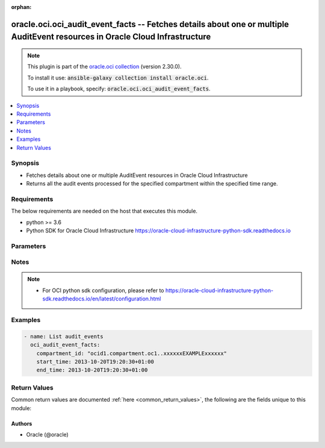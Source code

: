 .. Document meta

:orphan:

.. Anchors

.. _ansible_collections.oracle.oci.oci_audit_event_facts_module:

.. Anchors: short name for ansible.builtin

.. Anchors: aliases



.. Title

oracle.oci.oci_audit_event_facts -- Fetches details about one or multiple AuditEvent resources in Oracle Cloud Infrastructure
+++++++++++++++++++++++++++++++++++++++++++++++++++++++++++++++++++++++++++++++++++++++++++++++++++++++++++++++++++++++++++++

.. Collection note

.. note::
    This plugin is part of the `oracle.oci collection <https://galaxy.ansible.com/oracle/oci>`_ (version 2.30.0).

    To install it use: :code:`ansible-galaxy collection install oracle.oci`.

    To use it in a playbook, specify: :code:`oracle.oci.oci_audit_event_facts`.

.. version_added

.. versionadded:: 2.9 of oracle.oci

.. contents::
   :local:
   :depth: 1

.. Deprecated


Synopsis
--------

.. Description

- Fetches details about one or multiple AuditEvent resources in Oracle Cloud Infrastructure
- Returns all the audit events processed for the specified compartment within the specified time range.


.. Aliases


.. Requirements

Requirements
------------
The below requirements are needed on the host that executes this module.

- python >= 3.6
- Python SDK for Oracle Cloud Infrastructure https://oracle-cloud-infrastructure-python-sdk.readthedocs.io


.. Options

Parameters
----------

.. raw:: html

    <table  border=0 cellpadding=0 class="documentation-table">
        <tr>
            <th colspan="1">Parameter</th>
            <th>Choices/<font color="blue">Defaults</font></th>
                        <th width="100%">Comments</th>
        </tr>
                    <tr>
                                                                <td colspan="1">
                    <div class="ansibleOptionAnchor" id="parameter-api_user"></div>
                    <b>api_user</b>
                    <a class="ansibleOptionLink" href="#parameter-api_user" title="Permalink to this option"></a>
                    <div style="font-size: small">
                        <span style="color: purple">string</span>
                                                                    </div>
                                                        </td>
                                <td>
                                                                                                                                                            </td>
                                                                <td>
                                            <div>The OCID of the user, on whose behalf, OCI APIs are invoked. If not set, then the value of the OCI_USER_ID environment variable, if any, is used. This option is required if the user is not specified through a configuration file (See <code>config_file_location</code>). To get the user&#x27;s OCID, please refer <a href='https://docs.us-phoenix-1.oraclecloud.com/Content/API/Concepts/apisigningkey.htm'>https://docs.us-phoenix-1.oraclecloud.com/Content/API/Concepts/apisigningkey.htm</a>.</div>
                                                        </td>
            </tr>
                                <tr>
                                                                <td colspan="1">
                    <div class="ansibleOptionAnchor" id="parameter-api_user_fingerprint"></div>
                    <b>api_user_fingerprint</b>
                    <a class="ansibleOptionLink" href="#parameter-api_user_fingerprint" title="Permalink to this option"></a>
                    <div style="font-size: small">
                        <span style="color: purple">string</span>
                                                                    </div>
                                                        </td>
                                <td>
                                                                                                                                                            </td>
                                                                <td>
                                            <div>Fingerprint for the key pair being used. If not set, then the value of the OCI_USER_FINGERPRINT environment variable, if any, is used. This option is required if the key fingerprint is not specified through a configuration file (See <code>config_file_location</code>). To get the key pair&#x27;s fingerprint value please refer <a href='https://docs.us-phoenix-1.oraclecloud.com/Content/API/Concepts/apisigningkey.htm'>https://docs.us-phoenix-1.oraclecloud.com/Content/API/Concepts/apisigningkey.htm</a>.</div>
                                                        </td>
            </tr>
                                <tr>
                                                                <td colspan="1">
                    <div class="ansibleOptionAnchor" id="parameter-api_user_key_file"></div>
                    <b>api_user_key_file</b>
                    <a class="ansibleOptionLink" href="#parameter-api_user_key_file" title="Permalink to this option"></a>
                    <div style="font-size: small">
                        <span style="color: purple">string</span>
                                                                    </div>
                                                        </td>
                                <td>
                                                                                                                                                            </td>
                                                                <td>
                                            <div>Full path and filename of the private key (in PEM format). If not set, then the value of the OCI_USER_KEY_FILE variable, if any, is used. This option is required if the private key is not specified through a configuration file (See <code>config_file_location</code>). If the key is encrypted with a pass-phrase, the <code>api_user_key_pass_phrase</code> option must also be provided.</div>
                                                        </td>
            </tr>
                                <tr>
                                                                <td colspan="1">
                    <div class="ansibleOptionAnchor" id="parameter-api_user_key_pass_phrase"></div>
                    <b>api_user_key_pass_phrase</b>
                    <a class="ansibleOptionLink" href="#parameter-api_user_key_pass_phrase" title="Permalink to this option"></a>
                    <div style="font-size: small">
                        <span style="color: purple">string</span>
                                                                    </div>
                                                        </td>
                                <td>
                                                                                                                                                            </td>
                                                                <td>
                                            <div>Passphrase used by the key referenced in <code>api_user_key_file</code>, if it is encrypted. If not set, then the value of the OCI_USER_KEY_PASS_PHRASE variable, if any, is used. This option is required if the key passphrase is not specified through a configuration file (See <code>config_file_location</code>).</div>
                                                        </td>
            </tr>
                                <tr>
                                                                <td colspan="1">
                    <div class="ansibleOptionAnchor" id="parameter-auth_type"></div>
                    <b>auth_type</b>
                    <a class="ansibleOptionLink" href="#parameter-auth_type" title="Permalink to this option"></a>
                    <div style="font-size: small">
                        <span style="color: purple">string</span>
                                                                    </div>
                                                        </td>
                                <td>
                                                                                                                            <ul style="margin: 0; padding: 0"><b>Choices:</b>
                                                                                                                                                                <li><div style="color: blue"><b>api_key</b>&nbsp;&larr;</div></li>
                                                                                                                                                                                                <li>instance_principal</li>
                                                                                                                                                                                                <li>instance_obo_user</li>
                                                                                                                                                                                                <li>resource_principal</li>
                                                                                    </ul>
                                                                            </td>
                                                                <td>
                                            <div>The type of authentication to use for making API requests. By default <code>auth_type=&quot;api_key&quot;</code> based authentication is performed and the API key (see <em>api_user_key_file</em>) in your config file will be used. If this &#x27;auth_type&#x27; module option is not specified, the value of the OCI_ANSIBLE_AUTH_TYPE, if any, is used. Use <code>auth_type=&quot;instance_principal&quot;</code> to use instance principal based authentication when running ansible playbooks within an OCI compute instance.</div>
                                                        </td>
            </tr>
                                <tr>
                                                                <td colspan="1">
                    <div class="ansibleOptionAnchor" id="parameter-compartment_id"></div>
                    <b>compartment_id</b>
                    <a class="ansibleOptionLink" href="#parameter-compartment_id" title="Permalink to this option"></a>
                    <div style="font-size: small">
                        <span style="color: purple">string</span>
                                                 / <span style="color: red">required</span>                    </div>
                                                        </td>
                                <td>
                                                                                                                                                            </td>
                                                                <td>
                                            <div>The <a href='https://docs.cloud.oracle.com/Content/General/Concepts/identifiers.htm'>OCID</a> of the compartment.</div>
                                                        </td>
            </tr>
                                <tr>
                                                                <td colspan="1">
                    <div class="ansibleOptionAnchor" id="parameter-config_file_location"></div>
                    <b>config_file_location</b>
                    <a class="ansibleOptionLink" href="#parameter-config_file_location" title="Permalink to this option"></a>
                    <div style="font-size: small">
                        <span style="color: purple">string</span>
                                                                    </div>
                                                        </td>
                                <td>
                                                                                                                                                            </td>
                                                                <td>
                                            <div>Path to configuration file. If not set then the value of the OCI_CONFIG_FILE environment variable, if any, is used. Otherwise, defaults to ~/.oci/config.</div>
                                                        </td>
            </tr>
                                <tr>
                                                                <td colspan="1">
                    <div class="ansibleOptionAnchor" id="parameter-config_profile_name"></div>
                    <b>config_profile_name</b>
                    <a class="ansibleOptionLink" href="#parameter-config_profile_name" title="Permalink to this option"></a>
                    <div style="font-size: small">
                        <span style="color: purple">string</span>
                                                                    </div>
                                                        </td>
                                <td>
                                                                                                                                                            </td>
                                                                <td>
                                            <div>The profile to load from the config file referenced by <code>config_file_location</code>. If not set, then the value of the OCI_CONFIG_PROFILE environment variable, if any, is used. Otherwise, defaults to the &quot;DEFAULT&quot; profile in <code>config_file_location</code>.</div>
                                                        </td>
            </tr>
                                <tr>
                                                                <td colspan="1">
                    <div class="ansibleOptionAnchor" id="parameter-end_time"></div>
                    <b>end_time</b>
                    <a class="ansibleOptionLink" href="#parameter-end_time" title="Permalink to this option"></a>
                    <div style="font-size: small">
                        <span style="color: purple">string</span>
                                                 / <span style="color: red">required</span>                    </div>
                                                        </td>
                                <td>
                                                                                                                                                            </td>
                                                                <td>
                                            <div>Returns events that were processed before this end date and time, expressed in <a href='https://tools.ietf.org/html/rfc3339'>RFC 3339</a> timestamp format.</div>
                                            <div>For example, a start value of `2017-01-01T00:00:00Z` and an end value of `2017-01-02T00:00:00Z` will retrieve a list of all events processed on January 1, 2017. Similarly, a start value of `2017-01-01T00:00:00Z` and an end value of `2017-02-01T00:00:00Z` will result in a list of all events processed between January 1, 2017 and January 31, 2017. You can specify a value with granularity to the minute. Seconds (and milliseconds, if included) must be set to `0`.</div>
                                                        </td>
            </tr>
                                <tr>
                                                                <td colspan="1">
                    <div class="ansibleOptionAnchor" id="parameter-region"></div>
                    <b>region</b>
                    <a class="ansibleOptionLink" href="#parameter-region" title="Permalink to this option"></a>
                    <div style="font-size: small">
                        <span style="color: purple">string</span>
                                                                    </div>
                                                        </td>
                                <td>
                                                                                                                                                            </td>
                                                                <td>
                                            <div>The Oracle Cloud Infrastructure region to use for all OCI API requests. If not set, then the value of the OCI_REGION variable, if any, is used. This option is required if the region is not specified through a configuration file (See <code>config_file_location</code>). Please refer to <a href='https://docs.us-phoenix-1.oraclecloud.com/Content/General/Concepts/regions.htm'>https://docs.us-phoenix-1.oraclecloud.com/Content/General/Concepts/regions.htm</a> for more information on OCI regions.</div>
                                                        </td>
            </tr>
                                <tr>
                                                                <td colspan="1">
                    <div class="ansibleOptionAnchor" id="parameter-start_time"></div>
                    <b>start_time</b>
                    <a class="ansibleOptionLink" href="#parameter-start_time" title="Permalink to this option"></a>
                    <div style="font-size: small">
                        <span style="color: purple">string</span>
                                                 / <span style="color: red">required</span>                    </div>
                                                        </td>
                                <td>
                                                                                                                                                            </td>
                                                                <td>
                                            <div>Returns events that were processed at or after this start date and time, expressed in <a href='https://tools.ietf.org/html/rfc3339'>RFC 3339</a> timestamp format.</div>
                                            <div>For example, a start value of `2017-01-15T11:30:00Z` will retrieve a list of all events processed since 30 minutes after the 11th hour of January 15, 2017, in Coordinated Universal Time (UTC). You can specify a value with granularity to the minute. Seconds (and milliseconds, if included) must be set to `0`.</div>
                                                        </td>
            </tr>
                                <tr>
                                                                <td colspan="1">
                    <div class="ansibleOptionAnchor" id="parameter-tenancy"></div>
                    <b>tenancy</b>
                    <a class="ansibleOptionLink" href="#parameter-tenancy" title="Permalink to this option"></a>
                    <div style="font-size: small">
                        <span style="color: purple">string</span>
                                                                    </div>
                                                        </td>
                                <td>
                                                                                                                                                            </td>
                                                                <td>
                                            <div>OCID of your tenancy. If not set, then the value of the OCI_TENANCY variable, if any, is used. This option is required if the tenancy OCID is not specified through a configuration file (See <code>config_file_location</code>). To get the tenancy OCID, please refer <a href='https://docs.us-phoenix-1.oraclecloud.com/Content/API/Concepts/apisigningkey.htm'>https://docs.us-phoenix-1.oraclecloud.com/Content/API/Concepts/apisigningkey.htm</a></div>
                                                        </td>
            </tr>
                        </table>
    <br/>

.. Notes

Notes
-----

.. note::
   - For OCI python sdk configuration, please refer to https://oracle-cloud-infrastructure-python-sdk.readthedocs.io/en/latest/configuration.html

.. Seealso


.. Examples

Examples
--------

.. code-block:: yaml+jinja

    
    - name: List audit_events
      oci_audit_event_facts:
        compartment_id: "ocid1.compartment.oc1..xxxxxxEXAMPLExxxxxx"
        start_time: 2013-10-20T19:20:30+01:00
        end_time: 2013-10-20T19:20:30+01:00





.. Facts


.. Return values

Return Values
-------------
Common return values are documented :ref:`here <common_return_values>`, the following are the fields unique to this module:

.. raw:: html

    <table border=0 cellpadding=0 class="documentation-table">
        <tr>
            <th colspan="4">Key</th>
            <th>Returned</th>
            <th width="100%">Description</th>
        </tr>
                    <tr>
                                <td colspan="4">
                    <div class="ansibleOptionAnchor" id="return-audit_events"></div>
                    <b>audit_events</b>
                    <a class="ansibleOptionLink" href="#return-audit_events" title="Permalink to this return value"></a>
                    <div style="font-size: small">
                      <span style="color: purple">complex</span>
                                          </div>
                                    </td>
                <td>on success</td>
                <td>
                                            <div>List of AuditEvent resources</div>
                                        <br/>
                                            <div style="font-size: smaller"><b>Sample:</b></div>
                                                <div style="font-size: smaller; color: blue; word-wrap: break-word; word-break: break-all;">[{&#x27;cloud_events_version&#x27;: &#x27;0.1&#x27;, &#x27;content_type&#x27;: &#x27;application/json&#x27;, &#x27;data&#x27;: {&#x27;additional_details&#x27;: {}, &#x27;availability_domain&#x27;: &#x27;Uocm:PHX-AD-1&#x27;, &#x27;compartment_id&#x27;: &#x27;ocid1.compartment.oc1..xxxxxxEXAMPLExxxxxx&#x27;, &#x27;compartment_name&#x27;: &#x27;CompartmentA&#x27;, &#x27;defined_tags&#x27;: {&#x27;Operations&#x27;: {&#x27;CostCenter&#x27;: &#x27;US&#x27;}}, &#x27;event_grouping_id&#x27;: &#x27;ocid1.eventgrouping.oc1..xxxxxxEXAMPLExxxxxx&#x27;, &#x27;event_name&#x27;: &#x27;GetInstance&#x27;, &#x27;freeform_tags&#x27;: {&#x27;Department&#x27;: &#x27;Finance&#x27;}, &#x27;identity&#x27;: {&#x27;auth_type&#x27;: &#x27;natv&#x27;, &#x27;caller_id&#x27;: &#x27;ocid1.caller.oc1..xxxxxxEXAMPLExxxxxx&#x27;, &#x27;caller_name&#x27;: &#x27;caller_name_example&#x27;, &#x27;console_session_id&#x27;: &#x27;ocid1.consolesession.oc1..xxxxxxEXAMPLExxxxxx&#x27;, &#x27;credentials&#x27;: &#x27;credentials_example&#x27;, &#x27;ip_address&#x27;: &#x27;172.24.80.88&#x27;, &#x27;principal_id&#x27;: &#x27;ocid1.principal.oc1..xxxxxxEXAMPLExxxxxx&#x27;, &#x27;principal_name&#x27;: &#x27;ExampleName&#x27;, &#x27;tenant_id&#x27;: &#x27;ocid1.tenant.oc1..xxxxxxEXAMPLExxxxxx&#x27;, &#x27;user_agent&#x27;: &#x27;Jersey/2.23 (HttpUrlConnection 1.8.0_212)&#x27;}, &#x27;request&#x27;: {&#x27;action&#x27;: &#x27;GET&#x27;, &#x27;headers&#x27;: {}, &#x27;id&#x27;: &#x27;ocid1.resource.oc1..xxxxxxEXAMPLExxxxxx&#x27;, &#x27;parameters&#x27;: {}, &#x27;path&#x27;: &#x27;/20160918/instances/ocid1.instance.oc1.phx.&lt;unique_ID&gt;&#x27;}, &#x27;resource_id&#x27;: &#x27;ocid1.resource.oc1..xxxxxxEXAMPLExxxxxx&#x27;, &#x27;resource_name&#x27;: &#x27;resource_name_example&#x27;, &#x27;response&#x27;: {&#x27;headers&#x27;: {}, &#x27;message&#x27;: &#x27;message_example&#x27;, &#x27;payload&#x27;: {}, &#x27;response_time&#x27;: &#x27;2019-09-18T00:10:59.278Z&#x27;, &#x27;status&#x27;: &#x27;200&#x27;}, &#x27;state_change&#x27;: {&#x27;current&#x27;: {}, &#x27;previous&#x27;: {}}}, &#x27;event_id&#x27;: &#x27;ocid1.event.oc1..xxxxxxEXAMPLExxxxxx&#x27;, &#x27;event_time&#x27;: &#x27;2019-09-18T00:10:59.252Z&#x27;, &#x27;event_type&#x27;: &#x27;com.oraclecloud.ComputeApi.GetInstance&#x27;, &#x27;event_type_version&#x27;: &#x27;2.0&#x27;, &#x27;source&#x27;: &#x27;ComputeApi&#x27;}]</div>
                                    </td>
            </tr>
                                        <tr>
                                    <td class="elbow-placeholder">&nbsp;</td>
                                <td colspan="3">
                    <div class="ansibleOptionAnchor" id="return-audit_events/cloud_events_version"></div>
                    <b>cloud_events_version</b>
                    <a class="ansibleOptionLink" href="#return-audit_events/cloud_events_version" title="Permalink to this return value"></a>
                    <div style="font-size: small">
                      <span style="color: purple">string</span>
                                          </div>
                                    </td>
                <td>on success</td>
                <td>
                                            <div>The version of the CloudEvents specification. The structure of the envelope follows the <a href='https://github.com/cloudevents/spec'>CloudEvents</a> industry standard format hosted by the L(Cloud Native Computing Foundation ( CNCF),https://www.cncf.io/).</div>
                                            <div>Audit uses version 0.1 specification of the CloudEvents event envelope.</div>
                                            <div>Example: `0.1`</div>
                                        <br/>
                                            <div style="font-size: smaller"><b>Sample:</b></div>
                                                <div style="font-size: smaller; color: blue; word-wrap: break-word; word-break: break-all;">0.1</div>
                                    </td>
            </tr>
                                <tr>
                                    <td class="elbow-placeholder">&nbsp;</td>
                                <td colspan="3">
                    <div class="ansibleOptionAnchor" id="return-audit_events/content_type"></div>
                    <b>content_type</b>
                    <a class="ansibleOptionLink" href="#return-audit_events/content_type" title="Permalink to this return value"></a>
                    <div style="font-size: small">
                      <span style="color: purple">string</span>
                                          </div>
                                    </td>
                <td>on success</td>
                <td>
                                            <div>The content type of the data contained in `data`.</div>
                                            <div>Example: `application/json`</div>
                                        <br/>
                                            <div style="font-size: smaller"><b>Sample:</b></div>
                                                <div style="font-size: smaller; color: blue; word-wrap: break-word; word-break: break-all;">application/json</div>
                                    </td>
            </tr>
                                <tr>
                                    <td class="elbow-placeholder">&nbsp;</td>
                                <td colspan="3">
                    <div class="ansibleOptionAnchor" id="return-audit_events/data"></div>
                    <b>data</b>
                    <a class="ansibleOptionLink" href="#return-audit_events/data" title="Permalink to this return value"></a>
                    <div style="font-size: small">
                      <span style="color: purple">complex</span>
                                          </div>
                                    </td>
                <td>on success</td>
                <td>
                                            <div></div>
                                        <br/>
                                    </td>
            </tr>
                                        <tr>
                                    <td class="elbow-placeholder">&nbsp;</td>
                                    <td class="elbow-placeholder">&nbsp;</td>
                                <td colspan="2">
                    <div class="ansibleOptionAnchor" id="return-audit_events/data/additional_details"></div>
                    <b>additional_details</b>
                    <a class="ansibleOptionLink" href="#return-audit_events/data/additional_details" title="Permalink to this return value"></a>
                    <div style="font-size: small">
                      <span style="color: purple">dictionary</span>
                                          </div>
                                    </td>
                <td>on success</td>
                <td>
                                            <div>A container object for attribues unique to the resource emitting the event.</div>
                                            <div>Example:</div>
                                            <div>&quot; -----
        {
          \&quot;imageId\&quot;: \&quot;ocid1.image.oc1.phx.&lt;unique_ID&gt;\&quot;,
          \&quot;shape\&quot;: \&quot;VM.Standard1.1\&quot;,
          \&quot;type\&quot;: \&quot;CustomerVmi\&quot;
        }
      -----&quot;</div>
                                        <br/>
                                    </td>
            </tr>
                                <tr>
                                    <td class="elbow-placeholder">&nbsp;</td>
                                    <td class="elbow-placeholder">&nbsp;</td>
                                <td colspan="2">
                    <div class="ansibleOptionAnchor" id="return-audit_events/data/availability_domain"></div>
                    <b>availability_domain</b>
                    <a class="ansibleOptionLink" href="#return-audit_events/data/availability_domain" title="Permalink to this return value"></a>
                    <div style="font-size: small">
                      <span style="color: purple">string</span>
                                          </div>
                                    </td>
                <td>on success</td>
                <td>
                                            <div>The availability domain where the resource resides.</div>
                                        <br/>
                                            <div style="font-size: smaller"><b>Sample:</b></div>
                                                <div style="font-size: smaller; color: blue; word-wrap: break-word; word-break: break-all;">Uocm:PHX-AD-1</div>
                                    </td>
            </tr>
                                <tr>
                                    <td class="elbow-placeholder">&nbsp;</td>
                                    <td class="elbow-placeholder">&nbsp;</td>
                                <td colspan="2">
                    <div class="ansibleOptionAnchor" id="return-audit_events/data/compartment_id"></div>
                    <b>compartment_id</b>
                    <a class="ansibleOptionLink" href="#return-audit_events/data/compartment_id" title="Permalink to this return value"></a>
                    <div style="font-size: small">
                      <span style="color: purple">string</span>
                                          </div>
                                    </td>
                <td>on success</td>
                <td>
                                            <div>The <a href='https://docs.cloud.oracle.com/Content/General/Concepts/identifiers.htm'>OCID</a> of the compartment of the resource emitting the event.</div>
                                        <br/>
                                            <div style="font-size: smaller"><b>Sample:</b></div>
                                                <div style="font-size: smaller; color: blue; word-wrap: break-word; word-break: break-all;">ocid1.compartment.oc1..xxxxxxEXAMPLExxxxxx</div>
                                    </td>
            </tr>
                                <tr>
                                    <td class="elbow-placeholder">&nbsp;</td>
                                    <td class="elbow-placeholder">&nbsp;</td>
                                <td colspan="2">
                    <div class="ansibleOptionAnchor" id="return-audit_events/data/compartment_name"></div>
                    <b>compartment_name</b>
                    <a class="ansibleOptionLink" href="#return-audit_events/data/compartment_name" title="Permalink to this return value"></a>
                    <div style="font-size: small">
                      <span style="color: purple">string</span>
                                          </div>
                                    </td>
                <td>on success</td>
                <td>
                                            <div>The name of the compartment. This value is the friendly name associated with compartmentId. This value can change, but the service logs the value that appeared at the time of the audit event.</div>
                                            <div>Example: `CompartmentA`</div>
                                        <br/>
                                            <div style="font-size: smaller"><b>Sample:</b></div>
                                                <div style="font-size: smaller; color: blue; word-wrap: break-word; word-break: break-all;">CompartmentA</div>
                                    </td>
            </tr>
                                <tr>
                                    <td class="elbow-placeholder">&nbsp;</td>
                                    <td class="elbow-placeholder">&nbsp;</td>
                                <td colspan="2">
                    <div class="ansibleOptionAnchor" id="return-audit_events/data/defined_tags"></div>
                    <b>defined_tags</b>
                    <a class="ansibleOptionLink" href="#return-audit_events/data/defined_tags" title="Permalink to this return value"></a>
                    <div style="font-size: small">
                      <span style="color: purple">dictionary</span>
                                          </div>
                                    </td>
                <td>on success</td>
                <td>
                                            <div>Defined tags for this resource. Each key is predefined and scoped to a namespace. For more information, see <a href='https://docs.cloud.oracle.com/iaas/Content/General/Concepts/resourcetags.htm'>Resource Tags</a>.</div>
                                            <div>Example: `{&quot;Operations&quot;: {&quot;CostCenter&quot;: &quot;42&quot;}}`</div>
                                        <br/>
                                            <div style="font-size: smaller"><b>Sample:</b></div>
                                                <div style="font-size: smaller; color: blue; word-wrap: break-word; word-break: break-all;">{&#x27;Operations&#x27;: {&#x27;CostCenter&#x27;: &#x27;US&#x27;}}</div>
                                    </td>
            </tr>
                                <tr>
                                    <td class="elbow-placeholder">&nbsp;</td>
                                    <td class="elbow-placeholder">&nbsp;</td>
                                <td colspan="2">
                    <div class="ansibleOptionAnchor" id="return-audit_events/data/event_grouping_id"></div>
                    <b>event_grouping_id</b>
                    <a class="ansibleOptionLink" href="#return-audit_events/data/event_grouping_id" title="Permalink to this return value"></a>
                    <div style="font-size: small">
                      <span style="color: purple">string</span>
                                          </div>
                                    </td>
                <td>on success</td>
                <td>
                                            <div>This value links multiple audit events that are part of the same API operation. For example, a long running API operations that emit an event at the start and the end of an operation would use the same value in this field for both events.</div>
                                        <br/>
                                            <div style="font-size: smaller"><b>Sample:</b></div>
                                                <div style="font-size: smaller; color: blue; word-wrap: break-word; word-break: break-all;">ocid1.eventgrouping.oc1..xxxxxxEXAMPLExxxxxx</div>
                                    </td>
            </tr>
                                <tr>
                                    <td class="elbow-placeholder">&nbsp;</td>
                                    <td class="elbow-placeholder">&nbsp;</td>
                                <td colspan="2">
                    <div class="ansibleOptionAnchor" id="return-audit_events/data/event_name"></div>
                    <b>event_name</b>
                    <a class="ansibleOptionLink" href="#return-audit_events/data/event_name" title="Permalink to this return value"></a>
                    <div style="font-size: small">
                      <span style="color: purple">string</span>
                                          </div>
                                    </td>
                <td>on success</td>
                <td>
                                            <div>Name of the API operation that generated this event.</div>
                                            <div>Example: `GetInstance`</div>
                                        <br/>
                                            <div style="font-size: smaller"><b>Sample:</b></div>
                                                <div style="font-size: smaller; color: blue; word-wrap: break-word; word-break: break-all;">GetInstance</div>
                                    </td>
            </tr>
                                <tr>
                                    <td class="elbow-placeholder">&nbsp;</td>
                                    <td class="elbow-placeholder">&nbsp;</td>
                                <td colspan="2">
                    <div class="ansibleOptionAnchor" id="return-audit_events/data/freeform_tags"></div>
                    <b>freeform_tags</b>
                    <a class="ansibleOptionLink" href="#return-audit_events/data/freeform_tags" title="Permalink to this return value"></a>
                    <div style="font-size: small">
                      <span style="color: purple">dictionary</span>
                                          </div>
                                    </td>
                <td>on success</td>
                <td>
                                            <div>Free-form tags for this resource. Each tag is a simple key-value pair with no predefined name, type, or namespace. Exists for cross-compatibility only. For more information, see <a href='https://docs.cloud.oracle.com/iaas/Content/General/Concepts/resourcetags.htm'>Resource Tags</a>.</div>
                                            <div>Example: `{&quot;Department&quot;: &quot;Finance&quot;}`</div>
                                        <br/>
                                            <div style="font-size: smaller"><b>Sample:</b></div>
                                                <div style="font-size: smaller; color: blue; word-wrap: break-word; word-break: break-all;">{&#x27;Department&#x27;: &#x27;Finance&#x27;}</div>
                                    </td>
            </tr>
                                <tr>
                                    <td class="elbow-placeholder">&nbsp;</td>
                                    <td class="elbow-placeholder">&nbsp;</td>
                                <td colspan="2">
                    <div class="ansibleOptionAnchor" id="return-audit_events/data/identity"></div>
                    <b>identity</b>
                    <a class="ansibleOptionLink" href="#return-audit_events/data/identity" title="Permalink to this return value"></a>
                    <div style="font-size: small">
                      <span style="color: purple">complex</span>
                                          </div>
                                    </td>
                <td>on success</td>
                <td>
                                            <div></div>
                                        <br/>
                                    </td>
            </tr>
                                        <tr>
                                    <td class="elbow-placeholder">&nbsp;</td>
                                    <td class="elbow-placeholder">&nbsp;</td>
                                    <td class="elbow-placeholder">&nbsp;</td>
                                <td colspan="1">
                    <div class="ansibleOptionAnchor" id="return-audit_events/data/identity/auth_type"></div>
                    <b>auth_type</b>
                    <a class="ansibleOptionLink" href="#return-audit_events/data/identity/auth_type" title="Permalink to this return value"></a>
                    <div style="font-size: small">
                      <span style="color: purple">string</span>
                                          </div>
                                    </td>
                <td>on success</td>
                <td>
                                            <div>The type of authentication used.</div>
                                            <div>Example: `natv`</div>
                                        <br/>
                                            <div style="font-size: smaller"><b>Sample:</b></div>
                                                <div style="font-size: smaller; color: blue; word-wrap: break-word; word-break: break-all;">natv</div>
                                    </td>
            </tr>
                                <tr>
                                    <td class="elbow-placeholder">&nbsp;</td>
                                    <td class="elbow-placeholder">&nbsp;</td>
                                    <td class="elbow-placeholder">&nbsp;</td>
                                <td colspan="1">
                    <div class="ansibleOptionAnchor" id="return-audit_events/data/identity/caller_id"></div>
                    <b>caller_id</b>
                    <a class="ansibleOptionLink" href="#return-audit_events/data/identity/caller_id" title="Permalink to this return value"></a>
                    <div style="font-size: small">
                      <span style="color: purple">string</span>
                                          </div>
                                    </td>
                <td>on success</td>
                <td>
                                            <div>The <a href='https://docs.cloud.oracle.com/Content/General/Concepts/identifiers.htm'>OCID</a> of the caller. The caller that made a request on behalf of the prinicpal.</div>
                                        <br/>
                                            <div style="font-size: smaller"><b>Sample:</b></div>
                                                <div style="font-size: smaller; color: blue; word-wrap: break-word; word-break: break-all;">ocid1.caller.oc1..xxxxxxEXAMPLExxxxxx</div>
                                    </td>
            </tr>
                                <tr>
                                    <td class="elbow-placeholder">&nbsp;</td>
                                    <td class="elbow-placeholder">&nbsp;</td>
                                    <td class="elbow-placeholder">&nbsp;</td>
                                <td colspan="1">
                    <div class="ansibleOptionAnchor" id="return-audit_events/data/identity/caller_name"></div>
                    <b>caller_name</b>
                    <a class="ansibleOptionLink" href="#return-audit_events/data/identity/caller_name" title="Permalink to this return value"></a>
                    <div style="font-size: small">
                      <span style="color: purple">string</span>
                                          </div>
                                    </td>
                <td>on success</td>
                <td>
                                            <div>The name of the user or service. This value is the friendly name associated with `callerId`.</div>
                                        <br/>
                                            <div style="font-size: smaller"><b>Sample:</b></div>
                                                <div style="font-size: smaller; color: blue; word-wrap: break-word; word-break: break-all;">caller_name_example</div>
                                    </td>
            </tr>
                                <tr>
                                    <td class="elbow-placeholder">&nbsp;</td>
                                    <td class="elbow-placeholder">&nbsp;</td>
                                    <td class="elbow-placeholder">&nbsp;</td>
                                <td colspan="1">
                    <div class="ansibleOptionAnchor" id="return-audit_events/data/identity/console_session_id"></div>
                    <b>console_session_id</b>
                    <a class="ansibleOptionLink" href="#return-audit_events/data/identity/console_session_id" title="Permalink to this return value"></a>
                    <div style="font-size: small">
                      <span style="color: purple">string</span>
                                          </div>
                                    </td>
                <td>on success</td>
                <td>
                                            <div>This value identifies any Console session associated with this request.</div>
                                        <br/>
                                            <div style="font-size: smaller"><b>Sample:</b></div>
                                                <div style="font-size: smaller; color: blue; word-wrap: break-word; word-break: break-all;">ocid1.consolesession.oc1..xxxxxxEXAMPLExxxxxx</div>
                                    </td>
            </tr>
                                <tr>
                                    <td class="elbow-placeholder">&nbsp;</td>
                                    <td class="elbow-placeholder">&nbsp;</td>
                                    <td class="elbow-placeholder">&nbsp;</td>
                                <td colspan="1">
                    <div class="ansibleOptionAnchor" id="return-audit_events/data/identity/credentials"></div>
                    <b>credentials</b>
                    <a class="ansibleOptionLink" href="#return-audit_events/data/identity/credentials" title="Permalink to this return value"></a>
                    <div style="font-size: small">
                      <span style="color: purple">string</span>
                                          </div>
                                    </td>
                <td>on success</td>
                <td>
                                            <div>The credential ID of the user. This value is extracted from the HTTP &#x27;Authorization&#x27; request header. It consists of the tenantId, userId, and user fingerprint, all delimited by a slash (/).</div>
                                        <br/>
                                            <div style="font-size: smaller"><b>Sample:</b></div>
                                                <div style="font-size: smaller; color: blue; word-wrap: break-word; word-break: break-all;">credentials_example</div>
                                    </td>
            </tr>
                                <tr>
                                    <td class="elbow-placeholder">&nbsp;</td>
                                    <td class="elbow-placeholder">&nbsp;</td>
                                    <td class="elbow-placeholder">&nbsp;</td>
                                <td colspan="1">
                    <div class="ansibleOptionAnchor" id="return-audit_events/data/identity/ip_address"></div>
                    <b>ip_address</b>
                    <a class="ansibleOptionLink" href="#return-audit_events/data/identity/ip_address" title="Permalink to this return value"></a>
                    <div style="font-size: small">
                      <span style="color: purple">string</span>
                                          </div>
                                    </td>
                <td>on success</td>
                <td>
                                            <div>The IP address of the source of the request.</div>
                                            <div>Example: `172.24.80.88`</div>
                                        <br/>
                                            <div style="font-size: smaller"><b>Sample:</b></div>
                                                <div style="font-size: smaller; color: blue; word-wrap: break-word; word-break: break-all;">172.24.80.88</div>
                                    </td>
            </tr>
                                <tr>
                                    <td class="elbow-placeholder">&nbsp;</td>
                                    <td class="elbow-placeholder">&nbsp;</td>
                                    <td class="elbow-placeholder">&nbsp;</td>
                                <td colspan="1">
                    <div class="ansibleOptionAnchor" id="return-audit_events/data/identity/principal_id"></div>
                    <b>principal_id</b>
                    <a class="ansibleOptionLink" href="#return-audit_events/data/identity/principal_id" title="Permalink to this return value"></a>
                    <div style="font-size: small">
                      <span style="color: purple">string</span>
                                          </div>
                                    </td>
                <td>on success</td>
                <td>
                                            <div>The <a href='https://docs.cloud.oracle.com/Content/General/Concepts/identifiers.htm'>OCID</a> of the principal.</div>
                                        <br/>
                                            <div style="font-size: smaller"><b>Sample:</b></div>
                                                <div style="font-size: smaller; color: blue; word-wrap: break-word; word-break: break-all;">ocid1.principal.oc1..xxxxxxEXAMPLExxxxxx</div>
                                    </td>
            </tr>
                                <tr>
                                    <td class="elbow-placeholder">&nbsp;</td>
                                    <td class="elbow-placeholder">&nbsp;</td>
                                    <td class="elbow-placeholder">&nbsp;</td>
                                <td colspan="1">
                    <div class="ansibleOptionAnchor" id="return-audit_events/data/identity/principal_name"></div>
                    <b>principal_name</b>
                    <a class="ansibleOptionLink" href="#return-audit_events/data/identity/principal_name" title="Permalink to this return value"></a>
                    <div style="font-size: small">
                      <span style="color: purple">string</span>
                                          </div>
                                    </td>
                <td>on success</td>
                <td>
                                            <div>The name of the user or service. This value is the friendly name associated with `principalId`.</div>
                                            <div>Example: `ExampleName`</div>
                                        <br/>
                                            <div style="font-size: smaller"><b>Sample:</b></div>
                                                <div style="font-size: smaller; color: blue; word-wrap: break-word; word-break: break-all;">ExampleName</div>
                                    </td>
            </tr>
                                <tr>
                                    <td class="elbow-placeholder">&nbsp;</td>
                                    <td class="elbow-placeholder">&nbsp;</td>
                                    <td class="elbow-placeholder">&nbsp;</td>
                                <td colspan="1">
                    <div class="ansibleOptionAnchor" id="return-audit_events/data/identity/tenant_id"></div>
                    <b>tenant_id</b>
                    <a class="ansibleOptionLink" href="#return-audit_events/data/identity/tenant_id" title="Permalink to this return value"></a>
                    <div style="font-size: small">
                      <span style="color: purple">string</span>
                                          </div>
                                    </td>
                <td>on success</td>
                <td>
                                            <div>The <a href='https://docs.cloud.oracle.com/Content/General/Concepts/identifiers.htm'>OCID</a> of the tenant.</div>
                                        <br/>
                                            <div style="font-size: smaller"><b>Sample:</b></div>
                                                <div style="font-size: smaller; color: blue; word-wrap: break-word; word-break: break-all;">ocid1.tenant.oc1..xxxxxxEXAMPLExxxxxx</div>
                                    </td>
            </tr>
                                <tr>
                                    <td class="elbow-placeholder">&nbsp;</td>
                                    <td class="elbow-placeholder">&nbsp;</td>
                                    <td class="elbow-placeholder">&nbsp;</td>
                                <td colspan="1">
                    <div class="ansibleOptionAnchor" id="return-audit_events/data/identity/user_agent"></div>
                    <b>user_agent</b>
                    <a class="ansibleOptionLink" href="#return-audit_events/data/identity/user_agent" title="Permalink to this return value"></a>
                    <div style="font-size: small">
                      <span style="color: purple">string</span>
                                          </div>
                                    </td>
                <td>on success</td>
                <td>
                                            <div>The user agent of the client that made the request.</div>
                                            <div>Example: `Jersey/2.23 (HttpUrlConnection 1.8.0_212)`</div>
                                        <br/>
                                            <div style="font-size: smaller"><b>Sample:</b></div>
                                                <div style="font-size: smaller; color: blue; word-wrap: break-word; word-break: break-all;">Jersey/2.23 (HttpUrlConnection 1.8.0_212)</div>
                                    </td>
            </tr>
                    
                                <tr>
                                    <td class="elbow-placeholder">&nbsp;</td>
                                    <td class="elbow-placeholder">&nbsp;</td>
                                <td colspan="2">
                    <div class="ansibleOptionAnchor" id="return-audit_events/data/request"></div>
                    <b>request</b>
                    <a class="ansibleOptionLink" href="#return-audit_events/data/request" title="Permalink to this return value"></a>
                    <div style="font-size: small">
                      <span style="color: purple">complex</span>
                                          </div>
                                    </td>
                <td>on success</td>
                <td>
                                            <div></div>
                                        <br/>
                                    </td>
            </tr>
                                        <tr>
                                    <td class="elbow-placeholder">&nbsp;</td>
                                    <td class="elbow-placeholder">&nbsp;</td>
                                    <td class="elbow-placeholder">&nbsp;</td>
                                <td colspan="1">
                    <div class="ansibleOptionAnchor" id="return-audit_events/data/request/action"></div>
                    <b>action</b>
                    <a class="ansibleOptionLink" href="#return-audit_events/data/request/action" title="Permalink to this return value"></a>
                    <div style="font-size: small">
                      <span style="color: purple">string</span>
                                          </div>
                                    </td>
                <td>on success</td>
                <td>
                                            <div>The HTTP method of the request.</div>
                                            <div>Example: `GET`</div>
                                        <br/>
                                            <div style="font-size: smaller"><b>Sample:</b></div>
                                                <div style="font-size: smaller; color: blue; word-wrap: break-word; word-break: break-all;">GET</div>
                                    </td>
            </tr>
                                <tr>
                                    <td class="elbow-placeholder">&nbsp;</td>
                                    <td class="elbow-placeholder">&nbsp;</td>
                                    <td class="elbow-placeholder">&nbsp;</td>
                                <td colspan="1">
                    <div class="ansibleOptionAnchor" id="return-audit_events/data/request/headers"></div>
                    <b>headers</b>
                    <a class="ansibleOptionLink" href="#return-audit_events/data/request/headers" title="Permalink to this return value"></a>
                    <div style="font-size: small">
                      <span style="color: purple">dictionary</span>
                                          </div>
                                    </td>
                <td>on success</td>
                <td>
                                            <div>The HTTP header fields and values in the request.</div>
                                            <div>Example:</div>
                                            <div>&quot; -----
        {
          \&quot;opc-principal\&quot;: [
            \&quot;{\\\&quot;tenantId\\\&quot;:\\\&quot;ocid1.tenancy.oc1..&lt;unique_ID&gt;\\\&quot;,\\\&quot;subjectId\\\&quot;:\\\&quot;ocid1.user.oc1.
            .&lt;unique_ID&gt;\\\&quot;,\\\&quot;claims\\\&quot;:[{\\\&quot;key\\\&quot;:\\\&quot;pstype\\\&quot;,\\\&quot;value\\\&quot;:\\\&quot;natv\\                                          &quot;,\\\&quot;issuer\\\&quot;:\\\&quot;authService.oracle.com\\\&quot;},{\\\&quot;key\\\&quot;:\\\&quot;h_host\\\&quot;,\\\&quot;value\\
            \&quot;:\\\&quot;iaas.r2.oracleiaas.com\\\&quot;,\\\&quot;issuer\\\&quot;:\\\&quot;h\\\&quot;},{\\\&quot;key\\\&quot;:\\\&quot;h_opc-
            request-id\\\&quot;,\\\&quot;value\\\&quot;:\\\&quot;&lt;unique_ID&gt;\\\&quot;,\\\&quot;issuer\\\&quot;:\\\&quot;h\\\&quot;},{\\\&quot;key\\                                          &quot;:\\\&quot;ptype\\\&quot;,\\\&quot;value\\\&quot;:\\\&quot;user\\\&quot;,\\\&quot;issuer\\\&quot;:\\\&quot;authService.oracle.com\\\
            &quot;},{\\\&quot;key\\\&quot;:\\\&quot;h_date\\\&quot;,\\\&quot;value\\\&quot;:\\\&quot;Wed, 18 Sep 2019 00:10:58 UTC\\\&quot;,\\\&quot;issu
            er\\\&quot;:\\\&quot;h\\\&quot;},{\\\&quot;key\\\&quot;:\\\&quot;h_accept\\\&quot;,\\\&quot;value\\\&quot;:\\\&quot;application/json\\\
            &quot;,\\\&quot;issuer\\\&quot;:\\\&quot;h\\\&quot;},{\\\&quot;key\\\&quot;:\\\&quot;authorization\\\&quot;,\\\&quot;value\\\&quot;:\\\&quot;Sign
            ature headers=\\\\\\\&quot;date (request-target) host accept opc-request-id\\\\\\\&quot;,keyId=\\\\\\\&quot;ocid
            1.tenancy.oc1..&lt;unique_ID&gt;/ocid1.user.oc1..&lt;unique_ID&gt;/8c:b4:5f:18:e7:ec:db:08:b8:fa:d2:2a:7d:11:76:ac\\\\\\\&quot;,
            algorithm=\\\\\\\&quot;rsa-pss-sha256\\\\\\\&quot;,signature=\\\\\\\&quot;&lt;unique_ID&gt;\\\\\\\&quot;,version=\                                          \\\\\&quot;1\\\\\\\&quot;\\\&quot;,\\\&quot;issuer\\\&quot;:\\\&quot;h\\\&quot;},{\\\&quot;key\\\&quot;:\\\&quot;h_(request-
            target)\\\&quot;,\\\&quot;value\\\&quot;:\\\&quot;get
            /20160918/instances/ocid1.instance.oc1.phx.&lt;unique_ID&gt;\\\&quot;,\\\&quot;issuer\\\&quot;:\\\&quot;h\\\&quot;}]}\&quot;
          ],
          \&quot;Accept\&quot;: [
            \&quot;application/json\&quot;
          ],
          \&quot;X-Oracle-Auth-Client-CN\&quot;: [
            \&quot;splat-proxy-se-02302.node.ad2.r2\&quot;
          ],
          \&quot;X-Forwarded-Host\&quot;: [
            \&quot;compute-api.svc.ad1.r2\&quot;
          ],
          \&quot;Connection\&quot;: [
            \&quot;close\&quot;
          ],
          \&quot;User-Agent\&quot;: [
            \&quot;Jersey/2.23 (HttpUrlConnection 1.8.0_212)\&quot;
          ],
          \&quot;X-Forwarded-For\&quot;: [
            \&quot;172.24.80.88\&quot;
          ],
          \&quot;X-Real-IP\&quot;: [
            \&quot;172.24.80.88\&quot;
          ],
          \&quot;oci-original-url\&quot;: [
            \&quot;https://iaas.r2.oracleiaas.com/20160918/instances/ocid1.instance.oc1.phx.&lt;unique_ID&gt;\&quot;
          ],
          \&quot;opc-request-id\&quot;: [
            \&quot;&lt;unique_ID&gt;\&quot;
          ],
          \&quot;Date\&quot;: [
            \&quot;Wed, 18 Sep 2019 00:10:58 UTC\&quot;
          ]
        }
      -----&quot;</div>
                                        <br/>
                                    </td>
            </tr>
                                <tr>
                                    <td class="elbow-placeholder">&nbsp;</td>
                                    <td class="elbow-placeholder">&nbsp;</td>
                                    <td class="elbow-placeholder">&nbsp;</td>
                                <td colspan="1">
                    <div class="ansibleOptionAnchor" id="return-audit_events/data/request/id"></div>
                    <b>id</b>
                    <a class="ansibleOptionLink" href="#return-audit_events/data/request/id" title="Permalink to this return value"></a>
                    <div style="font-size: small">
                      <span style="color: purple">string</span>
                                          </div>
                                    </td>
                <td>on success</td>
                <td>
                                            <div>The opc-request-id of the request.</div>
                                        <br/>
                                            <div style="font-size: smaller"><b>Sample:</b></div>
                                                <div style="font-size: smaller; color: blue; word-wrap: break-word; word-break: break-all;">ocid1.resource.oc1..xxxxxxEXAMPLExxxxxx</div>
                                    </td>
            </tr>
                                <tr>
                                    <td class="elbow-placeholder">&nbsp;</td>
                                    <td class="elbow-placeholder">&nbsp;</td>
                                    <td class="elbow-placeholder">&nbsp;</td>
                                <td colspan="1">
                    <div class="ansibleOptionAnchor" id="return-audit_events/data/request/parameters"></div>
                    <b>parameters</b>
                    <a class="ansibleOptionLink" href="#return-audit_events/data/request/parameters" title="Permalink to this return value"></a>
                    <div style="font-size: small">
                      <span style="color: purple">dictionary</span>
                                          </div>
                                    </td>
                <td>on success</td>
                <td>
                                            <div>The parameters supplied by the caller during this operation.</div>
                                        <br/>
                                    </td>
            </tr>
                                <tr>
                                    <td class="elbow-placeholder">&nbsp;</td>
                                    <td class="elbow-placeholder">&nbsp;</td>
                                    <td class="elbow-placeholder">&nbsp;</td>
                                <td colspan="1">
                    <div class="ansibleOptionAnchor" id="return-audit_events/data/request/path"></div>
                    <b>path</b>
                    <a class="ansibleOptionLink" href="#return-audit_events/data/request/path" title="Permalink to this return value"></a>
                    <div style="font-size: small">
                      <span style="color: purple">string</span>
                                          </div>
                                    </td>
                <td>on success</td>
                <td>
                                            <div>The full path of the API request.</div>
                                            <div>Example: `/20160918/instances/ocid1.instance.oc1.phx.&lt;unique_ID&gt;`</div>
                                        <br/>
                                            <div style="font-size: smaller"><b>Sample:</b></div>
                                                <div style="font-size: smaller; color: blue; word-wrap: break-word; word-break: break-all;">/20160918/instances/ocid1.instance.oc1.phx.&lt;unique_ID&gt;</div>
                                    </td>
            </tr>
                    
                                <tr>
                                    <td class="elbow-placeholder">&nbsp;</td>
                                    <td class="elbow-placeholder">&nbsp;</td>
                                <td colspan="2">
                    <div class="ansibleOptionAnchor" id="return-audit_events/data/resource_id"></div>
                    <b>resource_id</b>
                    <a class="ansibleOptionLink" href="#return-audit_events/data/resource_id" title="Permalink to this return value"></a>
                    <div style="font-size: small">
                      <span style="color: purple">string</span>
                                          </div>
                                    </td>
                <td>on success</td>
                <td>
                                            <div>An <a href='https://docs.cloud.oracle.com/Content/General/Concepts/identifiers.htm'>OCID</a> or some other ID for the resource emitting the event.</div>
                                        <br/>
                                            <div style="font-size: smaller"><b>Sample:</b></div>
                                                <div style="font-size: smaller; color: blue; word-wrap: break-word; word-break: break-all;">ocid1.resource.oc1..xxxxxxEXAMPLExxxxxx</div>
                                    </td>
            </tr>
                                <tr>
                                    <td class="elbow-placeholder">&nbsp;</td>
                                    <td class="elbow-placeholder">&nbsp;</td>
                                <td colspan="2">
                    <div class="ansibleOptionAnchor" id="return-audit_events/data/resource_name"></div>
                    <b>resource_name</b>
                    <a class="ansibleOptionLink" href="#return-audit_events/data/resource_name" title="Permalink to this return value"></a>
                    <div style="font-size: small">
                      <span style="color: purple">string</span>
                                          </div>
                                    </td>
                <td>on success</td>
                <td>
                                            <div>The name of the resource emitting the event.</div>
                                        <br/>
                                            <div style="font-size: smaller"><b>Sample:</b></div>
                                                <div style="font-size: smaller; color: blue; word-wrap: break-word; word-break: break-all;">resource_name_example</div>
                                    </td>
            </tr>
                                <tr>
                                    <td class="elbow-placeholder">&nbsp;</td>
                                    <td class="elbow-placeholder">&nbsp;</td>
                                <td colspan="2">
                    <div class="ansibleOptionAnchor" id="return-audit_events/data/response"></div>
                    <b>response</b>
                    <a class="ansibleOptionLink" href="#return-audit_events/data/response" title="Permalink to this return value"></a>
                    <div style="font-size: small">
                      <span style="color: purple">complex</span>
                                          </div>
                                    </td>
                <td>on success</td>
                <td>
                                            <div></div>
                                        <br/>
                                    </td>
            </tr>
                                        <tr>
                                    <td class="elbow-placeholder">&nbsp;</td>
                                    <td class="elbow-placeholder">&nbsp;</td>
                                    <td class="elbow-placeholder">&nbsp;</td>
                                <td colspan="1">
                    <div class="ansibleOptionAnchor" id="return-audit_events/data/response/headers"></div>
                    <b>headers</b>
                    <a class="ansibleOptionLink" href="#return-audit_events/data/response/headers" title="Permalink to this return value"></a>
                    <div style="font-size: small">
                      <span style="color: purple">dictionary</span>
                                          </div>
                                    </td>
                <td>on success</td>
                <td>
                                            <div>The headers of the response.</div>
                                            <div>Example:</div>
                                            <div>&quot; -----
        {
          \&quot;ETag\&quot;: [
            \&quot;&lt;unique_ID&gt;\&quot;
          ],
          \&quot;Connection\&quot;: [
            \&quot;close\&quot;
          ],
          \&quot;Content-Length\&quot;: [
            \&quot;1828\&quot;
          ],
          \&quot;opc-request-id\&quot;: [
            \&quot;&lt;unique_ID&gt;\&quot;
          ],
          \&quot;Date\&quot;: [
            \&quot;Wed, 18 Sep 2019 00:10:59 GMT\&quot;
          ],
          \&quot;Content-Type\&quot;: [
            \&quot;application/json\&quot;
          ]
        }
      -----&quot;</div>
                                        <br/>
                                    </td>
            </tr>
                                <tr>
                                    <td class="elbow-placeholder">&nbsp;</td>
                                    <td class="elbow-placeholder">&nbsp;</td>
                                    <td class="elbow-placeholder">&nbsp;</td>
                                <td colspan="1">
                    <div class="ansibleOptionAnchor" id="return-audit_events/data/response/message"></div>
                    <b>message</b>
                    <a class="ansibleOptionLink" href="#return-audit_events/data/response/message" title="Permalink to this return value"></a>
                    <div style="font-size: small">
                      <span style="color: purple">string</span>
                                          </div>
                                    </td>
                <td>on success</td>
                <td>
                                            <div>A friendly description of what happened during the operation. Use this for troubleshooting.</div>
                                        <br/>
                                            <div style="font-size: smaller"><b>Sample:</b></div>
                                                <div style="font-size: smaller; color: blue; word-wrap: break-word; word-break: break-all;">message_example</div>
                                    </td>
            </tr>
                                <tr>
                                    <td class="elbow-placeholder">&nbsp;</td>
                                    <td class="elbow-placeholder">&nbsp;</td>
                                    <td class="elbow-placeholder">&nbsp;</td>
                                <td colspan="1">
                    <div class="ansibleOptionAnchor" id="return-audit_events/data/response/payload"></div>
                    <b>payload</b>
                    <a class="ansibleOptionLink" href="#return-audit_events/data/response/payload" title="Permalink to this return value"></a>
                    <div style="font-size: small">
                      <span style="color: purple">dictionary</span>
                                          </div>
                                    </td>
                <td>on success</td>
                <td>
                                            <div>This value is included for backward compatibility with the Audit version 1 schema, where it contained metadata of interest from the response payload.</div>
                                            <div>Example:</div>
                                            <div>&quot; -----
        {
          \&quot;resourceName\&quot;: \&quot;my_instance\&quot;,
          \&quot;id\&quot;: \&quot;ocid1.instance.oc1.phx.&lt;unique_ID&gt;\&quot;
        }
      -----&quot;</div>
                                        <br/>
                                    </td>
            </tr>
                                <tr>
                                    <td class="elbow-placeholder">&nbsp;</td>
                                    <td class="elbow-placeholder">&nbsp;</td>
                                    <td class="elbow-placeholder">&nbsp;</td>
                                <td colspan="1">
                    <div class="ansibleOptionAnchor" id="return-audit_events/data/response/response_time"></div>
                    <b>response_time</b>
                    <a class="ansibleOptionLink" href="#return-audit_events/data/response/response_time" title="Permalink to this return value"></a>
                    <div style="font-size: small">
                      <span style="color: purple">string</span>
                                          </div>
                                    </td>
                <td>on success</td>
                <td>
                                            <div>The time of the response to the audited request, expressed in <a href='https://tools.ietf.org/html/rfc3339'>RFC 3339</a> timestamp format.</div>
                                            <div>Example: `2019-09-18T00:10:59.278Z`</div>
                                        <br/>
                                            <div style="font-size: smaller"><b>Sample:</b></div>
                                                <div style="font-size: smaller; color: blue; word-wrap: break-word; word-break: break-all;">2019-09-18T00:10:59.278000+00:00</div>
                                    </td>
            </tr>
                                <tr>
                                    <td class="elbow-placeholder">&nbsp;</td>
                                    <td class="elbow-placeholder">&nbsp;</td>
                                    <td class="elbow-placeholder">&nbsp;</td>
                                <td colspan="1">
                    <div class="ansibleOptionAnchor" id="return-audit_events/data/response/status"></div>
                    <b>status</b>
                    <a class="ansibleOptionLink" href="#return-audit_events/data/response/status" title="Permalink to this return value"></a>
                    <div style="font-size: small">
                      <span style="color: purple">string</span>
                                          </div>
                                    </td>
                <td>on success</td>
                <td>
                                            <div>The status code of the response.</div>
                                            <div>Example: `200`</div>
                                        <br/>
                                            <div style="font-size: smaller"><b>Sample:</b></div>
                                                <div style="font-size: smaller; color: blue; word-wrap: break-word; word-break: break-all;">200</div>
                                    </td>
            </tr>
                    
                                <tr>
                                    <td class="elbow-placeholder">&nbsp;</td>
                                    <td class="elbow-placeholder">&nbsp;</td>
                                <td colspan="2">
                    <div class="ansibleOptionAnchor" id="return-audit_events/data/state_change"></div>
                    <b>state_change</b>
                    <a class="ansibleOptionLink" href="#return-audit_events/data/state_change" title="Permalink to this return value"></a>
                    <div style="font-size: small">
                      <span style="color: purple">complex</span>
                                          </div>
                                    </td>
                <td>on success</td>
                <td>
                                            <div></div>
                                        <br/>
                                    </td>
            </tr>
                                        <tr>
                                    <td class="elbow-placeholder">&nbsp;</td>
                                    <td class="elbow-placeholder">&nbsp;</td>
                                    <td class="elbow-placeholder">&nbsp;</td>
                                <td colspan="1">
                    <div class="ansibleOptionAnchor" id="return-audit_events/data/state_change/current"></div>
                    <b>current</b>
                    <a class="ansibleOptionLink" href="#return-audit_events/data/state_change/current" title="Permalink to this return value"></a>
                    <div style="font-size: small">
                      <span style="color: purple">dictionary</span>
                                          </div>
                                    </td>
                <td>on success</td>
                <td>
                                            <div>Provides the current state of fields that may have changed during an operation. To determine how the current operation changed a resource, compare the information in this attribute to `previous`.</div>
                                        <br/>
                                    </td>
            </tr>
                                <tr>
                                    <td class="elbow-placeholder">&nbsp;</td>
                                    <td class="elbow-placeholder">&nbsp;</td>
                                    <td class="elbow-placeholder">&nbsp;</td>
                                <td colspan="1">
                    <div class="ansibleOptionAnchor" id="return-audit_events/data/state_change/previous"></div>
                    <b>previous</b>
                    <a class="ansibleOptionLink" href="#return-audit_events/data/state_change/previous" title="Permalink to this return value"></a>
                    <div style="font-size: small">
                      <span style="color: purple">dictionary</span>
                                          </div>
                                    </td>
                <td>on success</td>
                <td>
                                            <div>Provides the previous state of fields that may have changed during an operation. To determine how the current operation changed a resource, compare the information in this attribute to `current`.</div>
                                        <br/>
                                    </td>
            </tr>
                    
                    
                                <tr>
                                    <td class="elbow-placeholder">&nbsp;</td>
                                <td colspan="3">
                    <div class="ansibleOptionAnchor" id="return-audit_events/event_id"></div>
                    <b>event_id</b>
                    <a class="ansibleOptionLink" href="#return-audit_events/event_id" title="Permalink to this return value"></a>
                    <div style="font-size: small">
                      <span style="color: purple">string</span>
                                          </div>
                                    </td>
                <td>on success</td>
                <td>
                                            <div>The GUID of the event.</div>
                                        <br/>
                                            <div style="font-size: smaller"><b>Sample:</b></div>
                                                <div style="font-size: smaller; color: blue; word-wrap: break-word; word-break: break-all;">ocid1.event.oc1..xxxxxxEXAMPLExxxxxx</div>
                                    </td>
            </tr>
                                <tr>
                                    <td class="elbow-placeholder">&nbsp;</td>
                                <td colspan="3">
                    <div class="ansibleOptionAnchor" id="return-audit_events/event_time"></div>
                    <b>event_time</b>
                    <a class="ansibleOptionLink" href="#return-audit_events/event_time" title="Permalink to this return value"></a>
                    <div style="font-size: small">
                      <span style="color: purple">string</span>
                                          </div>
                                    </td>
                <td>on success</td>
                <td>
                                            <div>The time the event occurred, expressed in <a href='https://tools.ietf.org/html/rfc3339'>RFC 3339</a> timestamp format.</div>
                                            <div>Example: `2019-09-18T00:10:59.252Z`</div>
                                        <br/>
                                            <div style="font-size: smaller"><b>Sample:</b></div>
                                                <div style="font-size: smaller; color: blue; word-wrap: break-word; word-break: break-all;">2019-09-18T00:10:59.252000+00:00</div>
                                    </td>
            </tr>
                                <tr>
                                    <td class="elbow-placeholder">&nbsp;</td>
                                <td colspan="3">
                    <div class="ansibleOptionAnchor" id="return-audit_events/event_type"></div>
                    <b>event_type</b>
                    <a class="ansibleOptionLink" href="#return-audit_events/event_type" title="Permalink to this return value"></a>
                    <div style="font-size: small">
                      <span style="color: purple">string</span>
                                          </div>
                                    </td>
                <td>on success</td>
                <td>
                                            <div>The type of event that happened.</div>
                                            <div>The service that produces the event can also add, remove, or change the meaning of a field. A service implementing these type changes would publish a new version of an `eventType` and revise the `eventTypeVersion` field.</div>
                                            <div>Example: `com.oraclecloud.ComputeApi.GetInstance`</div>
                                        <br/>
                                            <div style="font-size: smaller"><b>Sample:</b></div>
                                                <div style="font-size: smaller; color: blue; word-wrap: break-word; word-break: break-all;">com.oraclecloud.ComputeApi.GetInstance</div>
                                    </td>
            </tr>
                                <tr>
                                    <td class="elbow-placeholder">&nbsp;</td>
                                <td colspan="3">
                    <div class="ansibleOptionAnchor" id="return-audit_events/event_type_version"></div>
                    <b>event_type_version</b>
                    <a class="ansibleOptionLink" href="#return-audit_events/event_type_version" title="Permalink to this return value"></a>
                    <div style="font-size: small">
                      <span style="color: purple">string</span>
                                          </div>
                                    </td>
                <td>on success</td>
                <td>
                                            <div>The version of the event type. This version applies to the payload of the event, not the envelope. Use `cloudEventsVersion` to determine the version of the envelope.</div>
                                            <div>Example: `2.0`</div>
                                        <br/>
                                            <div style="font-size: smaller"><b>Sample:</b></div>
                                                <div style="font-size: smaller; color: blue; word-wrap: break-word; word-break: break-all;">2.0</div>
                                    </td>
            </tr>
                                <tr>
                                    <td class="elbow-placeholder">&nbsp;</td>
                                <td colspan="3">
                    <div class="ansibleOptionAnchor" id="return-audit_events/source"></div>
                    <b>source</b>
                    <a class="ansibleOptionLink" href="#return-audit_events/source" title="Permalink to this return value"></a>
                    <div style="font-size: small">
                      <span style="color: purple">string</span>
                                          </div>
                                    </td>
                <td>on success</td>
                <td>
                                            <div>The source of the event.</div>
                                            <div>Example: `ComputeApi`</div>
                                        <br/>
                                            <div style="font-size: smaller"><b>Sample:</b></div>
                                                <div style="font-size: smaller; color: blue; word-wrap: break-word; word-break: break-all;">ComputeApi</div>
                                    </td>
            </tr>
                    
                        </table>
    <br/><br/>

..  Status (Presently only deprecated)


.. Authors

Authors
~~~~~~~

- Oracle (@oracle)



.. Parsing errors

